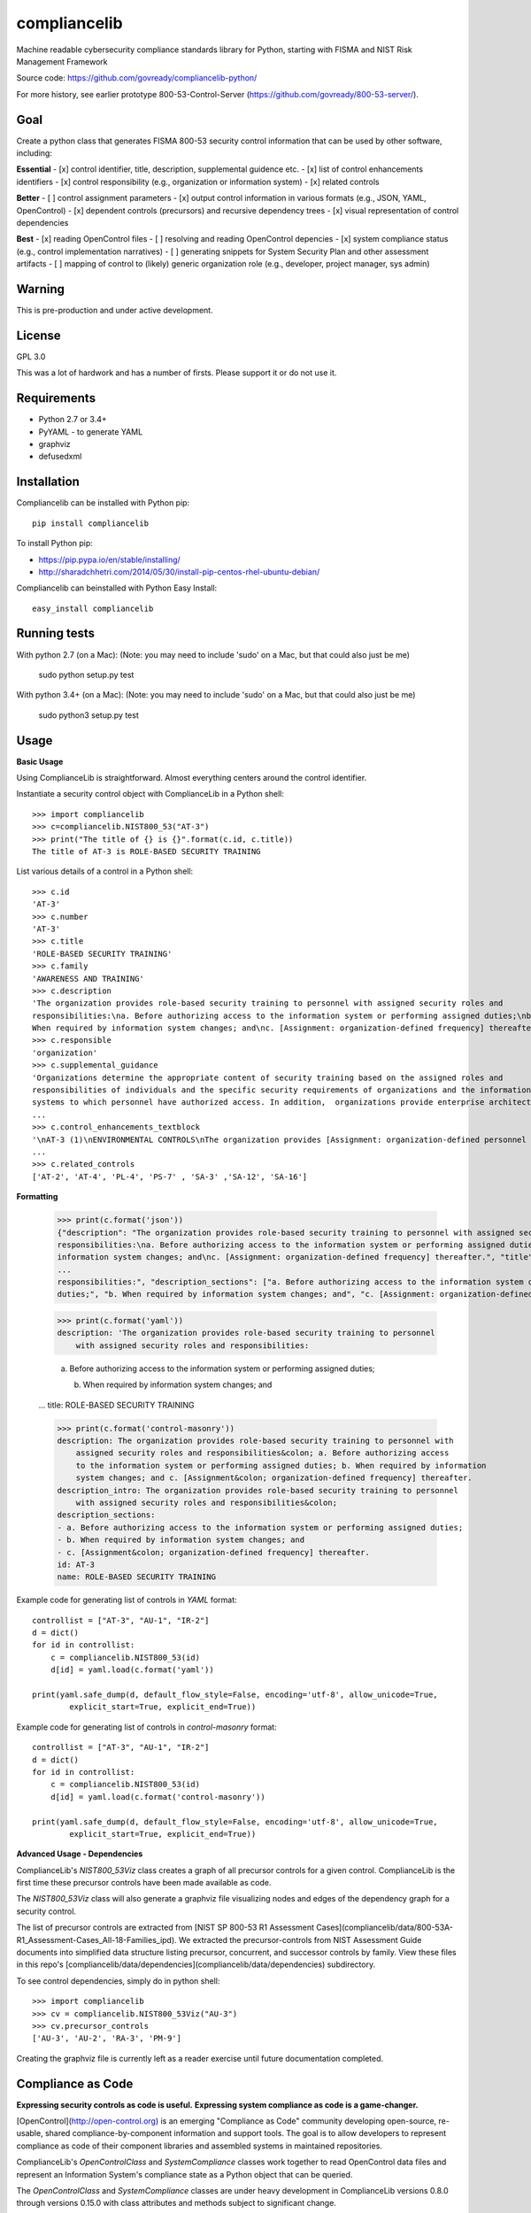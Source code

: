 compliancelib
=============
Machine readable cybersecurity compliance standards library for Python, starting with FISMA and NIST Risk Management Framework

Source code: https://github.com/govready/compliancelib-python/

For more history, see earlier prototype 800-53-Control-Server (https://github.com/govready/800-53-server/).

Goal
----
Create a python class that generates FISMA 800-53 security control information that can be used by other software, including:

**Essential**
- [x] control identifier, title, description, supplemental guidence etc.
- [x] list of control enhancements identifiers
- [x] control responsibility (e.g., organization or information system)
- [x] related controls

**Better**
- [ ] control assignment parameters
- [x] output control information in various formats (e.g., JSON, YAML, OpenControl)
- [x] dependent controls (precursors) and recursive dependency trees
- [x] visual representation of control dependencies

**Best**
- [x] reading OpenControl files
- [ ] resolving and reading OpenControl depencies
- [x] system compliance status (e.g., control implementation narratives)
- [ ] generating snippets for System Security Plan and other assessment artifacts
- [ ] mapping of control to (likely) generic organization role (e.g., developer, project manager, sys admin)

Warning
-------
This is pre-production and under active development.

License
-------
GPL 3.0

This was a lot of hardwork and has a number of firsts. Please support it or do not use it.

Requirements
------------
- Python 2.7 or 3.4+
- PyYAML - to generate YAML
- graphviz
- defusedxml

Installation
------------
Compliancelib can be installed with Python pip::

	pip install compliancelib

To install Python pip:

- https://pip.pypa.io/en/stable/installing/
- http://sharadchhetri.com/2014/05/30/install-pip-centos-rhel-ubuntu-debian/

Compliancelib can beinstalled with Python Easy Install::

	easy_install compliancelib

Running tests
-------------

With python 2.7 (on a Mac):
(Note: you may need to include 'sudo' on a Mac, but that could also just be me)

	sudo python setup.py test

With python 3.4+ (on a Mac):
(Note: you may need to include 'sudo' on a Mac, but that could also just be me)

	sudo python3 setup.py test

Usage
-----

**Basic Usage**

Using ComplianceLib is straightforward. Almost everything centers around the control identifier.

Instantiate a security control object with ComplianceLib in a Python shell::

	>>> import compliancelib
	>>> c=compliancelib.NIST800_53("AT-3")
	>>> print("The title of {} is {}".format(c.id, c.title))
	The title of AT-3 is ROLE-BASED SECURITY TRAINING

List various details of a control in a Python shell::

	>>> c.id
	'AT-3'
	>>> c.number
	'AT-3'
	>>> c.title
	'ROLE-BASED SECURITY TRAINING'
	>>> c.family
	'AWARENESS AND TRAINING'
	>>> c.description
	'The organization provides role-based security training to personnel with assigned security roles and 
	responsibilities:\na. Before authorizing access to the information system or performing assigned duties;\nb.
	When required by information system changes; and\nc. [Assignment: organization-defined frequency] thereafter.'
	>>> c.responsible
	'organization'
	>>> c.supplemental_guidance
	'Organizations determine the appropriate content of security training based on the assigned roles and 
	responsibilities of individuals and the specific security requirements of organizations and the information 
	systems to which personnel have authorized access. In addition,  organizations provide enterprise architects,
	...
	>>> c.control_enhancements_textblock
	'\nAT-3 (1)\nENVIRONMENTAL CONTROLS\nThe organization provides [Assignment: organization-defined personnel or roles] with initial and [Assignment: organization-defined frequency] training in the employment and operation of environmental controls.\nEnvironmental controls include, for example, fire suppression and detection devices/systems, sprinkler systems, handheld fire extinguishers, fixed fire hoses, smoke detectors,
	...
	>>> c.related_controls
	['AT-2', 'AT-4', 'PL-4', 'PS-7' , 'SA-3' ,'SA-12', 'SA-16']

**Formatting**

	>>> print(c.format('json'))
	{"description": "The organization provides role-based security training to personnel with assigned security roles and 
	responsibilities:\na. Before authorizing access to the information system or performing assigned duties;\nb. When required by 
	information system changes; and\nc. [Assignment: organization-defined frequency] thereafter.", "title": "ROLE-BASED SECURITY 
	...
	responsibilities:", "description_sections": ["a. Before authorizing access to the information system or performing assigned 
	duties;", "b. When required by information system changes; and", "c. [Assignment: organization-defined frequency] thereafter."]}

	>>> print(c.format('yaml'))
	description: 'The organization provides role-based security training to personnel
	    with assigned security roles and responsibilities:

	    a. Before authorizing access to the information system or performing assigned
	    duties;

	    b. When required by information system changes; and
	...
	title: ROLE-BASED SECURITY TRAINING

	>>> print(c.format('control-masonry'))
	description: The organization provides role-based security training to personnel with
	    assigned security roles and responsibilities&colon; a. Before authorizing access
	    to the information system or performing assigned duties; b. When required by information
	    system changes; and c. [Assignment&colon; organization-defined frequency] thereafter.
	description_intro: The organization provides role-based security training to personnel
	    with assigned security roles and responsibilities&colon;
	description_sections:
	- a. Before authorizing access to the information system or performing assigned duties;
	- b. When required by information system changes; and
	- c. [Assignment&colon; organization-defined frequency] thereafter.
	id: AT-3
	name: ROLE-BASED SECURITY TRAINING

Example code for generating list of controls in `YAML` format::

	controllist = ["AT-3", "AU-1", "IR-2"]
	d = dict()
	for id in controllist:
	    c = compliancelib.NIST800_53(id)
	    d[id] = yaml.load(c.format('yaml'))

	print(yaml.safe_dump(d, default_flow_style=False, encoding='utf-8', allow_unicode=True,
		explicit_start=True, explicit_end=True))

Example code for generating list of controls in `control-masonry` format::

	controllist = ["AT-3", "AU-1", "IR-2"]
	d = dict()
	for id in controllist:
	    c = compliancelib.NIST800_53(id)
	    d[id] = yaml.load(c.format('control-masonry'))

	print(yaml.safe_dump(d, default_flow_style=False, encoding='utf-8', allow_unicode=True,
		explicit_start=True, explicit_end=True))

**Advanced Usage - Dependencies**

ComplianceLib's `NIST800_53Viz` class creates a graph of all precursor controls for a given control. ComplianceLib is the first time these precursor controls have been made available as code.

The `NIST800_53Viz` class will also generate a graphviz file visualizing nodes and edges of the dependency graph for a security control.

The list of precursor controls are extracted from [NIST SP 800-53 R1 Assessment Cases](compliancelib/data/800-53A-R1_Assessment-Cases_All-18-Families_ipd). We extracted the precursor-controls from NIST Assessment Guide documents into simplified data structure listing precursor, concurrent, and successor controls by family. View these files in this repo's [compliancelib/data/dependencies](compliancelib/data/dependencies) subdirectory.

To see control dependencies, simply do in python shell::

	>>> import compliancelib
	>>> cv = compliancelib.NIST800_53Viz("AU-3")
	>>> cv.precursor_controls
	['AU-3', 'AU-2', 'RA-3', 'PM-9']

Creating the graphviz file is currently left as a reader exercise until future documentation completed.

Compliance as Code
---------------------

**Expressing security controls as code is useful.**
**Expressing system compliance as code is a game-changer.**

[OpenControl](http://open-control.org) is an emerging "Compliance as Code" community developing open-source, re-usable, shared compliance-by-component information and support tools. The goal is to allow developers to represent compliance as code of their component libraries and assembled systems in maintained repositories.

ComplianceLib's `OpenControlClass` and `SystemCompliance` classes work together to read OpenControl data files and represent an Information System's compliance state as a Python object that can be queried.

The `OpenControlClass` and `SystemCompliance` classes are under heavy development in ComplianceLib versions 0.8.0 through versions 0.15.0 with class attributes and methods subject to significant change.

Below is an example of using ComplianceLib to load and query compliance posture of the OpenControl [Freedonia-Compliance](https://github.com/opencontrol/freedonia-compliance) tutorial.

	>>> import compliancelib
	>>> sp = compliancelib.SystemCompliance()
	>>> sp.load_system_from_opencontrol_repo('https://github.com/opencontrol/freedonia-compliance')
	repo_url in resolve_ocfile_url: https://github.com/opencontrol/freedonia-compliance
	repo_ref in list_components_urls xx: https://github.com/opencontrol/freedonia-compliance
	repo_url in resolve_ocfile_url: https://github.com/opencontrol/freedonia-compliance
	ocfileurl: https://raw.githubusercontent.com/opencontrol/freedonia-compliance/master/opencontrol.yaml
	True

	>>> sp.system['name'] = "My Awesome Website"
	>>> sp.system['name']
	'My Awesome Website'

	>>> sp.control('AU-1').title
	'AUDIT AND ACCOUNTABILITY POLICY AND PROCEDURES'
	>>> sp.control('AU-1').description
	'The organization:\na. Develops, documents, and disseminates to [Assignment: organization-defined personnel or roles]:\na.1. An audit and accountability policy that addresses purpose, scope, roles, responsibilities, management commitment, coordination among organizational entities, and compliance; and\na.2. Procedures to facilitate the implementation of the audit and accountability policy and associated audit and accountability controls; and\nb. Reviews and updates the current:\nb.1. Audit and accountability policy [Assignment: organization-defined frequency]; and\nb.2. Audit and accountability procedures [Assignment: organization-defined frequency].'
	>>> sp.control('AU-1').priority
	'P1'
	>>> sp.control('AU-1').implementation_status
	['implemented']
	>>> sp.control('AU-1').implementation_status_details
	{'Audit Policy': 'implemented'}
	>>> sp.control('AU-1').components
	['Audit Policy']
	>>> sp.control('AU-1').components_dict
	{'Audit Policy': [{'narrative': [{'text': 'This text describes how our organization is meeting the requirements for the\nAudit policy, and also references a more complete description at ./AU_policy/README.md\n\nSince the AU-1 `control` is to document and disseminate a policy on Audit and Accountability, then\nthis narrative suffices to provide that control. A verification step could be something\nthat checks that the referenced policy is no more than 365 days old.\n'}], 'control_key': 'AU-1', 'covered_by': [], 'standard_key': 'FRIST-800-53', 'implementation_status': 'implemented'}]}

Looking at the `sp.control` object dictonary provides a glimpse of the roadmap::

	>>> sp.control('AU-1').__dict__.keys()
	dict_keys(['responsible', 'implementation_status_details', 'implementation_status', 'title', 'related_controls', 'id', 'control_enhancements', 'description_sections', 'components_dict', 'json_dict', 'assignments', 'implementation_narrative', 'family', 'description', 'control_enhancements_textblock', 'supplemental_guidance', 'components', 'description_intro', 'sg', 'priority', 'validation', 'number', 'roles'])

The roadmap includes emitting text snippets for System Security Plans::

	>>> sp.control_ssp_text('AU-1')
	AU-1 - AUDIT AND ACCOUNTABILITY POLICY AND PROCEDURES
	The organization:
	a. Develops, documents, and disseminates to [Assignment: organization-defined personnel or roles]:
	a.1. An audit and accountability policy that addresses purpose, scope, roles, responsibilities, management commitment, coordination among organizational entities, and compliance; and
	a.2. Procedures to facilitate the implementation of the audit and accountability policy and associated audit and accountability controls; and
	b. Reviews and updates the current:
	b.1. Audit and accountability policy [Assignment: organization-defined frequency]; and
	b.2. Audit and accountability procedures [Assignment: organization-defined frequency].


	responsible: organization
	roles: {}
	implementation status: ['implemented']


	via Audit Policy
	This text describes how our organization is meeting the requirements for the
	Audit policy, and also references a more complete description at ./AU_policy/README.md

	Since the AU-1 `control` is to document and disseminate a policy on Audit and Accountability, then
	this narrative suffices to provide that control. A verification step could be something
	that checks that the referenced policy is no more than 365 days old.
